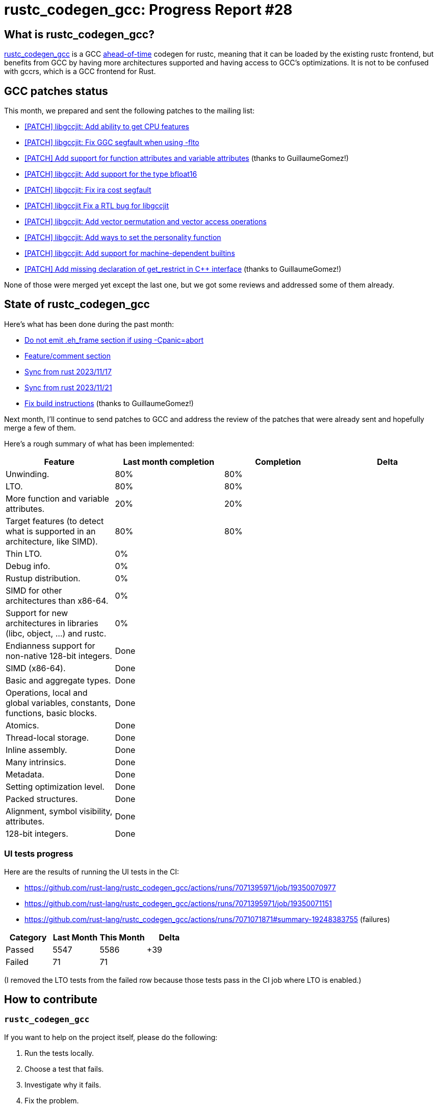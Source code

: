= rustc_codegen_gcc: Progress Report #28
:page-navtitle: rustc_codegen_gcc: Progress Report #28
:page-liquid:

// TODO: switch the GitHub action jeffreytse/jekyll-deploy-action back to a stable version.

== What is rustc_codegen_gcc?

https://github.com/rust-lang/rustc_codegen_gcc[rustc_codegen_gcc] is a
GCC https://en.wikipedia.org/wiki/Ahead-of-time_compilation[ahead-of-time] codegen for rustc, meaning that it
can be loaded by the existing rustc frontend, but benefits from GCC by having more architectures
supported and having access to GCC's optimizations.
It is not to be confused with gccrs, which is a GCC frontend for Rust.

== GCC patches status

This month, we prepared and sent the following patches to the mailing list:

 * https://gcc.gnu.org/pipermail/jit/2023q4/001696.html[[PATCH\] libgccjit: Add ability to get CPU features]
 * https://gcc.gnu.org/pipermail/jit/2023q4/001699.html[[PATCH\] libgccjit: Fix GGC segfault when using -flto]
 * https://gcc.gnu.org/pipermail/jit/2023q4/001702.html[[PATCH\] Add support for function attributes and variable attributes] (thanks to GuillaumeGomez!)
 * https://gcc.gnu.org/pipermail/jit/2023q4/001704.html[[PATCH\] libgccjit: Add support for the type bfloat16]
 * https://gcc.gnu.org/pipermail/jit/2023q4/001706.html[[PATCH\] libgccjit: Fix ira cost segfault]
 * https://gcc.gnu.org/pipermail/jit/2023q4/001707.html[[PATCH\] libgccjit Fix a RTL bug for libgccjit]
 * https://gcc.gnu.org/pipermail/jit/2023q4/001711.html[[PATCH\] libgccjit: Add vector permutation and vector access operations]
 * https://gcc.gnu.org/pipermail/jit/2023q4/001712.html[[PATCH\] libgccjit: Add ways to set the personality function]
 * https://gcc.gnu.org/pipermail/jit/2023q4/001725.html[[PATCH\] libgccjit: Add support for machine-dependent builtins]
 * https://gcc.gnu.org/pipermail/jit/2023q4/001692.html[[PATCH\] Add missing declaration of get_restrict in C++ interface] (thanks to GuillaumeGomez!)

None of those were merged yet except the last one, but we got some reviews and addressed some of them already.

== State of rustc_codegen_gcc

Here's what has been done during the past month:

 * https://github.com/rust-lang/rustc_codegen_gcc/pull/374[Do not emit .eh_frame section if using -Cpanic=abort]
 * https://github.com/rust-lang/rustc_codegen_gcc/pull/377[Feature/comment section]
 * https://github.com/rust-lang/rustc_codegen_gcc/pull/387[Sync from rust 2023/11/17]
 * https://github.com/rust-lang/rustc_codegen_gcc/pull/388[Sync from rust 2023/11/21]
 * https://github.com/rust-lang/rustc_codegen_gcc/pull/391[Fix build instructions] (thanks to GuillaumeGomez!)

//=== State of compiling popular crates

// TODO: measure time to run tests and RSS (RAM usage).
// TODO: move to after the features table when it's not updated.

Next month, I'll continue to send patches to GCC and address the review of the patches that were already sent and hopefully merge a few of them.

Here's a rough summary of what has been implemented:

[cols="<,<,1,1"]
|===
| Feature | Last month completion | Completion | Delta

| Unwinding.
| 80%
| 80%
|

| LTO.
| 80%
| 80%
|

| More function and variable attributes.
| 20%
| 20%
|

| Target features (to detect what is supported in an architecture, like SIMD).
| 80%
| 80%
|

| Thin LTO.
| 0%
|
|

| Debug info.
| 0%
|
|

| Rustup distribution.
| 0%
|
|

| SIMD for other architectures than x86-64.
| 0%
|
|

| Support for new architectures in libraries (libc, object, …) and rustc.
| 0%
|
|

| Endianness support for non-native 128-bit integers.
| Done
|
|

| SIMD (x86-64).
| Done
|
|

| Basic and aggregate types.
| Done
|
|

| Operations, local and global variables, constants, functions, basic blocks.
| Done
|
|

| Atomics.
| Done
|
|

| Thread-local storage.
| Done
|
|

| Inline assembly.
| Done
|
|

| Many intrinsics.
| Done
|
|

| Metadata.
| Done
|
|

| Setting optimization level.
| Done
|
|

| Packed structures.
| Done
|
|

| Alignment, symbol visibility, attributes.
| Done
|
|

| 128-bit integers.
| Done
|
|
|===

=== UI tests progress

Here are the results of running the UI tests in the CI:

 * https://github.com/rust-lang/rustc_codegen_gcc/actions/runs/7071395971/job/19350070977
 * https://github.com/rust-lang/rustc_codegen_gcc/actions/runs/7071395971/job/19350071151
 * https://github.com/rust-lang/rustc_codegen_gcc/actions/runs/7071071871#summary-19248383755 (failures)

|===
| Category | Last Month | This Month | Delta

| Passed | 5547 | 5586 | +39
| Failed | 71 | 71 |
|===

// TODO: remove the (15) LTO tests from the table.

(I removed the LTO tests from the failed row because those tests pass in the CI job where LTO is enabled.)

== How to contribute

=== `rustc_codegen_gcc`

If you want to help on the project itself, please do the following:

 1. Run the tests locally.
 2. Choose a test that fails.
 3. Investigate why it fails.
 4. Fix the problem.

Even if you can't fix the problem, your investigation could help, so
if you enjoy staring at assembly code, have fun!

=== Crates and rustc

If you would like to contribute on adding support for Rust on
currently unsupported platforms, you can help by adding the support
for those platforms in some crates like `libc` and `object` and also
in the rust compiler itself.

=== Test this project

Otherwise, you can test this project on new platforms and also compare
the assembly with LLVM to see if some optimization is missing.

=== Good first issue

Finally, another good way to help is to look at https://github.com/rust-lang/rustc_codegen_gcc/issues?q=is%3Aissue+is%3Aopen+label%3A%22good+first+issue%22[good first issues]. Those are issues that should be easier to start with.

== Thanks for your support!

I wanted to personally thank all the people that sponsor this project:
your support is very much appreciated.

A special thanks to the following sponsors:

 * Futurewei
 * saethlin
 * embark-studios
 * Traverse-Research
 * Shnatsel
 * Rust Foundation

A big thank you to bjorn3 for his help, contributions and reviews.
And a big thank you to lqd and https://github.com/GuillaumeGomez[GuillaumeGomez] for answering my
questions about rustc's internals.
Another big thank you to Commeownist for his contributions.

Also, a big thank you to the rest of my sponsors:

 * kpp
 * 0x7CFE
 * repi
 * oleid
 * acshi
 * joshtriplett
 * djc
 * sdroege
 * pcn
 * alanfalloon
 * davidlattimore
 * colelawrence
 * zmanian
 * alexkirsz
 * berkus
 * belzael
 * yvt
 * Shoeboxam
 * yerke
 * bes
 * srijs
 * kkysen
 * riking
 * Lemmih
 * memoryruins
 * senden9
 * robjtede
 * Jonas Platte
 * spike grobstein
 * Oliver Marshall
 * Sam Harrington
 * Jonas
 * Jeff Muizelaar
 * Eugene Bulkin
 * Chris Butler
 * sierrafiveseven
 * Joseph Garvin
 * MarcoFalke
 * athre0z
 * icewind
 * Tommy Thorn
 * Sebastian Zivota
 * Oskar Nehlin
 * Nicolas Barbier
 * Daniel
 * Thomas Colliers
 * Justin Ossevoort
 * Chris
 * Bálint Horváth
 * kiyoshigawa
 * robinmoussu
 * Daniel Sheehan
 * Marvin Löbel
 * nacaclanga
 * Matthew Conolly
 * 0x0177b11f
 * L.apz
 * JockeTF
 * davidcornu
 * stuhood
 * Myrik Lord
 * Mauve
 * icewind1991
 * T
 * nicholasbishop
 * Emily A. Bellows
 * David Vasak
 * Eric Driggers
 * Olaf Leidinger
 * UtherII
 * simonlindholm
 * lemmih
 * Eddddddd
 * rrbutani
 * Mateusz K
 * thk1
 * 0xdeafbeef
 * teh

and a few others who preferred to stay anonymous.

Former sponsors/patreons:

 * igrr
 * finfet
 * Alovchin91
 * wezm
 * mexus
 * raymanfx
 * ghost
 * gilescope
 * olanod
 * Denis Zaletaev
 * Chai T. Rex
 * Paul Ellenbogen
 * Dakota Brink
 * Botlabs
 * Cass
 * Oliver Marshall
 * pthariensflame
 * tedbyron
 * sstadick
 * Absolucy
 * rafaelcaricio
 * dandxy89
 * luizirber
 * regiontog
 * vincentdephily
 * zebp
 * Hofer-Julian
 * messense
 * fanquake
 * jam1garner
 * sbstp
 * evanrichter
 * Nehliin
 * nevi-me
 * TimNN
 * steven-joruk
 * seanpianka
